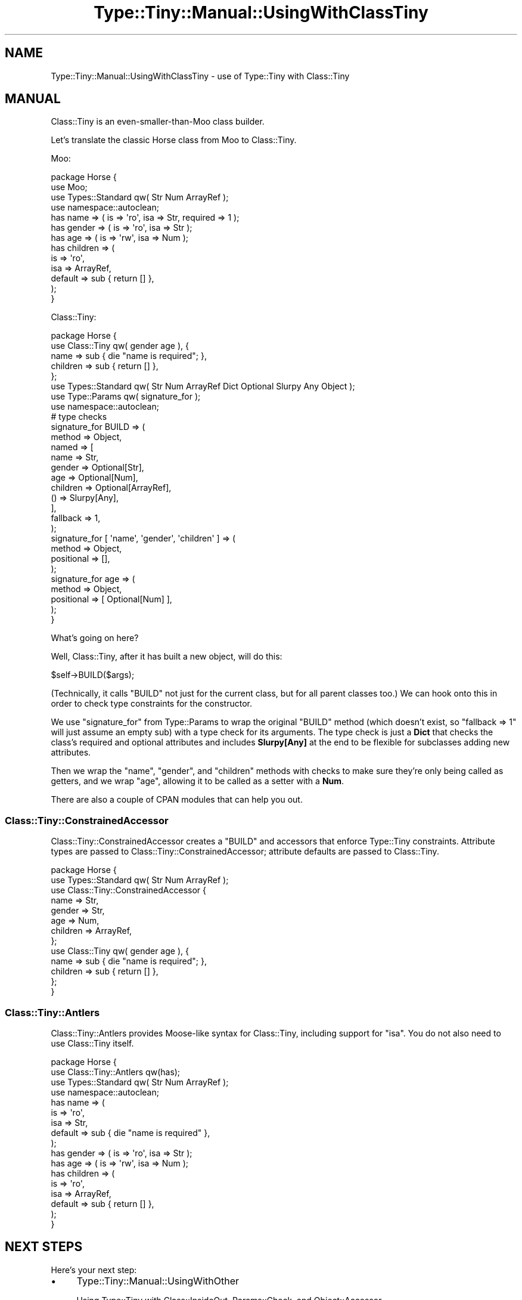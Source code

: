 .\" -*- mode: troff; coding: utf-8 -*-
.\" Automatically generated by Pod::Man 5.01 (Pod::Simple 3.43)
.\"
.\" Standard preamble:
.\" ========================================================================
.de Sp \" Vertical space (when we can't use .PP)
.if t .sp .5v
.if n .sp
..
.de Vb \" Begin verbatim text
.ft CW
.nf
.ne \\$1
..
.de Ve \" End verbatim text
.ft R
.fi
..
.\" \*(C` and \*(C' are quotes in nroff, nothing in troff, for use with C<>.
.ie n \{\
.    ds C` ""
.    ds C' ""
'br\}
.el\{\
.    ds C`
.    ds C'
'br\}
.\"
.\" Escape single quotes in literal strings from groff's Unicode transform.
.ie \n(.g .ds Aq \(aq
.el       .ds Aq '
.\"
.\" If the F register is >0, we'll generate index entries on stderr for
.\" titles (.TH), headers (.SH), subsections (.SS), items (.Ip), and index
.\" entries marked with X<> in POD.  Of course, you'll have to process the
.\" output yourself in some meaningful fashion.
.\"
.\" Avoid warning from groff about undefined register 'F'.
.de IX
..
.nr rF 0
.if \n(.g .if rF .nr rF 1
.if (\n(rF:(\n(.g==0)) \{\
.    if \nF \{\
.        de IX
.        tm Index:\\$1\t\\n%\t"\\$2"
..
.        if !\nF==2 \{\
.            nr % 0
.            nr F 2
.        \}
.    \}
.\}
.rr rF
.\" ========================================================================
.\"
.IX Title "Type::Tiny::Manual::UsingWithClassTiny 3"
.TH Type::Tiny::Manual::UsingWithClassTiny 3 2023-04-05 "perl v5.38.2" "User Contributed Perl Documentation"
.\" For nroff, turn off justification.  Always turn off hyphenation; it makes
.\" way too many mistakes in technical documents.
.if n .ad l
.nh
.SH NAME
Type::Tiny::Manual::UsingWithClassTiny \- use of Type::Tiny with Class::Tiny
.SH MANUAL
.IX Header "MANUAL"
Class::Tiny is an even-smaller-than-Moo class builder.
.PP
Let's translate the classic Horse class from Moo to Class::Tiny.
.PP
Moo:
.PP
.Vb 4
\&  package Horse {
\&    use Moo;
\&    use Types::Standard qw( Str Num ArrayRef );
\&    use namespace::autoclean;
\&    
\&    has name       => ( is => \*(Aqro\*(Aq, isa => Str, required => 1 );
\&    has gender     => ( is => \*(Aqro\*(Aq, isa => Str );
\&    has age        => ( is => \*(Aqrw\*(Aq, isa => Num );
\&    has children   => (
\&      is       => \*(Aqro\*(Aq,
\&      isa      => ArrayRef,
\&      default  => sub { return [] },
\&    );
\&  }
.Ve
.PP
Class::Tiny:
.PP
.Vb 8
\&  package Horse {
\&    use Class::Tiny qw( gender age ), {
\&      name     => sub { die "name is required"; },
\&      children => sub { return [] },
\&    };
\&    use Types::Standard qw( Str Num ArrayRef Dict Optional Slurpy Any Object );
\&    use Type::Params qw( signature_for );
\&    use namespace::autoclean;
\&    
\&    # type checks
\&    signature_for BUILD => (
\&      method => Object,
\&      named  => [
\&        name       => Str,
\&        gender     => Optional[Str],
\&        age        => Optional[Num],
\&        children   => Optional[ArrayRef],
\&        ()         => Slurpy[Any],
\&      ],
\&      fallback => 1,
\&    );
\&    signature_for [ \*(Aqname\*(Aq, \*(Aqgender\*(Aq, \*(Aqchildren\*(Aq ] => (
\&      method     => Object,
\&      positional => [],
\&    );
\&    signature_for age => (
\&      method     => Object,
\&      positional => [ Optional[Num] ],
\&    );
\&  }
.Ve
.PP
What's going on here?
.PP
Well, Class::Tiny, after it has built a new object, will do this:
.PP
.Vb 1
\&  $self\->BUILD($args);
.Ve
.PP
(Technically, it calls \f(CW\*(C`BUILD\*(C'\fR not just for the current class, but for all
parent classes too.) We can hook onto this in order to check type constraints
for the constructor.
.PP
We use \f(CW\*(C`signature_for\*(C'\fR from Type::Params to wrap the original \f(CW\*(C`BUILD\*(C'\fR
method (which doesn't exist, so \f(CW\*(C`fallback => 1\*(C'\fR will just assume an
empty sub) with a type check for its arguments. The type check is just a
\&\fBDict\fR that checks the class's required and optional attributes and includes
\&\fBSlurpy[Any]\fR at the end to be flexible for subclasses adding new
attributes.
.PP
Then we wrap the \f(CW\*(C`name\*(C'\fR, \f(CW\*(C`gender\*(C'\fR, and \f(CW\*(C`children\*(C'\fR methods with checks
to make sure they're only being called as getters, and we wrap \f(CW\*(C`age\*(C'\fR,
allowing it to be called as a setter with a \fBNum\fR.
.PP
There are also a couple of CPAN modules that can help you out.
.SS Class::Tiny::ConstrainedAccessor
.IX Subsection "Class::Tiny::ConstrainedAccessor"
Class::Tiny::ConstrainedAccessor creates a \f(CW\*(C`BUILD\*(C'\fR and accessors that
enforce Type::Tiny constraints.  Attribute types are passed to
Class::Tiny::ConstrainedAccessor; attribute defaults are passed to Class::Tiny.
.PP
.Vb 10
\&  package Horse {
\&    use Types::Standard qw( Str Num ArrayRef );
\&    use Class::Tiny::ConstrainedAccessor {
\&      name     => Str,
\&      gender   => Str,
\&      age      => Num,
\&      children => ArrayRef,
\&    };
\&    use Class::Tiny qw( gender age ), {
\&      name     => sub { die "name is required"; },
\&      children => sub { return [] },
\&    };
\&  }
.Ve
.SS Class::Tiny::Antlers
.IX Subsection "Class::Tiny::Antlers"
Class::Tiny::Antlers provides Moose-like syntax for Class::Tiny, including
support for \f(CW\*(C`isa\*(C'\fR.  You do not also need to use Class::Tiny itself.
.PP
.Vb 4
\&  package Horse {
\&    use Class::Tiny::Antlers qw(has);
\&    use Types::Standard qw( Str Num ArrayRef );
\&    use namespace::autoclean;
\&    
\&    has name       => (
\&      is        => \*(Aqro\*(Aq,
\&      isa       => Str,
\&      default   => sub { die "name is required" },
\&    );
\&    has gender     => ( is => \*(Aqro\*(Aq,    isa => Str );
\&    has age        => ( is => \*(Aqrw\*(Aq,    isa => Num );
\&    has children   => (
\&      is        => \*(Aqro\*(Aq,
\&      isa       => ArrayRef,
\&      default   => sub { return [] },
\&    );
\&  }
.Ve
.SH "NEXT STEPS"
.IX Header "NEXT STEPS"
Here's your next step:
.IP \(bu 4
Type::Tiny::Manual::UsingWithOther
.Sp
Using Type::Tiny with Class::InsideOut, Params::Check, and Object::Accessor.
.SH AUTHOR
.IX Header "AUTHOR"
Toby Inkster <tobyink@cpan.org>.
.SH "COPYRIGHT AND LICENCE"
.IX Header "COPYRIGHT AND LICENCE"
This software is copyright (c) 2013\-2014, 2017\-2023 by Toby Inkster.
.PP
This is free software; you can redistribute it and/or modify it under
the same terms as the Perl 5 programming language system itself.
.SH "DISCLAIMER OF WARRANTIES"
.IX Header "DISCLAIMER OF WARRANTIES"
THIS PACKAGE IS PROVIDED "AS IS" AND WITHOUT ANY EXPRESS OR IMPLIED
WARRANTIES, INCLUDING, WITHOUT LIMITATION, THE IMPLIED WARRANTIES OF
MERCHANTIBILITY AND FITNESS FOR A PARTICULAR PURPOSE.
